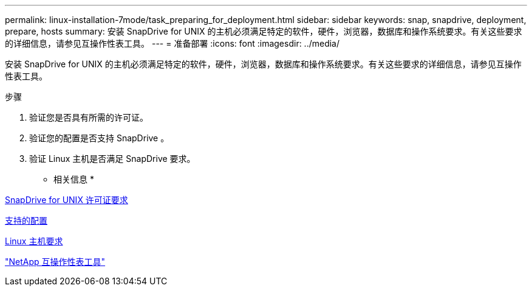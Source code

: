 ---
permalink: linux-installation-7mode/task_preparing_for_deployment.html 
sidebar: sidebar 
keywords: snap, snapdrive, deployment, prepare, hosts 
summary: 安装 SnapDrive for UNIX 的主机必须满足特定的软件，硬件，浏览器，数据库和操作系统要求。有关这些要求的详细信息，请参见互操作性表工具。 
---
= 准备部署
:icons: font
:imagesdir: ../media/


[role="lead"]
安装 SnapDrive for UNIX 的主机必须满足特定的软件，硬件，浏览器，数据库和操作系统要求。有关这些要求的详细信息，请参见互操作性表工具。

.步骤
. 验证您是否具有所需的许可证。
. 验证您的配置是否支持 SnapDrive 。
. 验证 Linux 主机是否满足 SnapDrive 要求。


* 相关信息 *

xref:reference_snapdrive_licensing.adoc[SnapDrive for UNIX 许可证要求]

xref:reference_supported_configurations.adoc[支持的配置]

xref:reference_linux_host_requirements.adoc[Linux 主机要求]

http://mysupport.netapp.com/matrix["NetApp 互操作性表工具"]
